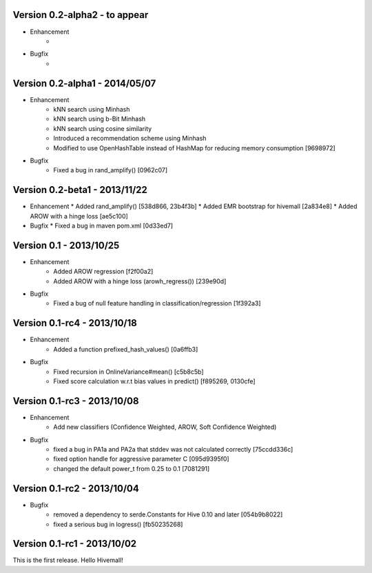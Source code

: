 Version 0.2-alpha2 - to appear
-------------------------------

* Enhancement
    *
* Bugfix
    *

Version 0.2-alpha1 - 2014/05/07
-------------------------------

* Enhancement
    * kNN search using Minhash
    * kNN search using b-Bit Minhash
    * kNN search using cosine similarity
    * Introduced a recommendation scheme using Minhash
    * Modified to use OpenHashTable instead of HashMap for reducing memory consumption [9698972]
* Bugfix
    * Fixed a bug in rand_amplify() [0962c07]

Version 0.2-beta1 - 2013/11/22
-----------------------------
* Enhancement
  * Added rand_amplify() [538d866, 23b4f3b]
  * Added EMR bootstrap for hivemall [2a834e8]
  * Added AROW with a hinge loss [ae5c100]
* Bugfix
  * Fixed a bug in maven pom.xml [0d33ed7]

Version 0.1     - 2013/10/25
----------------------------

* Enhancement
    * Added AROW regression [f2f00a2]
    * Added AROW with a hinge loss (arowh_regress()) [239e90d]

* Bugfix
    * Fixed a bug of null feature handling in classification/regression [1f392a3]

Version 0.1-rc4 - 2013/10/18
----------------------------

* Enhancement
    * Added a function prefixed_hash_values() [0a6ffb3]

* Bugfix
    * Fixed recursion in OnlineVariance#mean() [c5b8c5b]
    * Fixed score calculation w.r.t bias values in predict() [f895269, 0130cfe]

Version 0.1-rc3 - 2013/10/08
----------------------------

* Enhancement
    * Add new classifiers (Confidence Weighted, AROW, Soft Confidence Weighted)

* Bugfix
    * fixed a bug in PA1a and PA2a that stddev was not calculated correctly [75ccdd336c]
    * fixed option handle for aggressive parameter C [095d9395f0]
    * changed the default power_t from 0.25 to 0.1 [7081291]

Version 0.1-rc2 - 2013/10/04 
----------------------------

* Bugfix
    * removed a dependency to serde.Constants for Hive 0.10 and later [054b9b8022]
    * fixed a serious bug in logress() [fb50235268]

Version 0.1-rc1 - 2013/10/02
----------------------------

This is the first release. Hello Hivemall!
